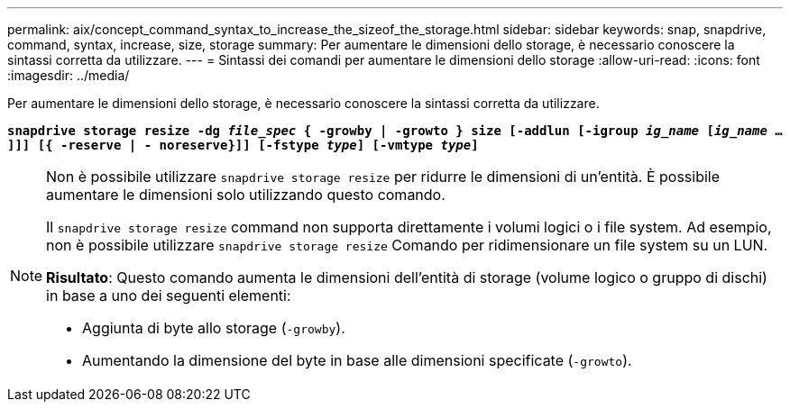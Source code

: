 ---
permalink: aix/concept_command_syntax_to_increase_the_sizeof_the_storage.html 
sidebar: sidebar 
keywords: snap, snapdrive, command, syntax, increase, size, storage 
summary: Per aumentare le dimensioni dello storage, è necessario conoscere la sintassi corretta da utilizzare. 
---
= Sintassi dei comandi per aumentare le dimensioni dello storage
:allow-uri-read: 
:icons: font
:imagesdir: ../media/


[role="lead"]
Per aumentare le dimensioni dello storage, è necessario conoscere la sintassi corretta da utilizzare.

`*snapdrive storage resize -dg _file_spec_ { -growby | -growto } size [-addlun [-igroup _ig_name_ [_ig_name_ ...]]] [{ -reserve | - noreserve}]] [-fstype _type_] [-vmtype _type_]*`

[NOTE]
====
Non è possibile utilizzare `snapdrive storage resize` per ridurre le dimensioni di un'entità. È possibile aumentare le dimensioni solo utilizzando questo comando.

Il `snapdrive storage resize` command non supporta direttamente i volumi logici o i file system. Ad esempio, non è possibile utilizzare `snapdrive storage resize` Comando per ridimensionare un file system su un LUN.

*Risultato*: Questo comando aumenta le dimensioni dell'entità di storage (volume logico o gruppo di dischi) in base a uno dei seguenti elementi:

* Aggiunta di byte allo storage (`-growby`).
* Aumentando la dimensione del byte in base alle dimensioni specificate (`-growto`).


====